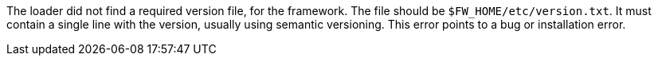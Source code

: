 The loader did not find a required version file, for the framework.
The file should be `$FW_HOME/etc/version.txt`.
It must contain a single line with the version, usually using semantic versioning.
This error points to a bug or installation error.
